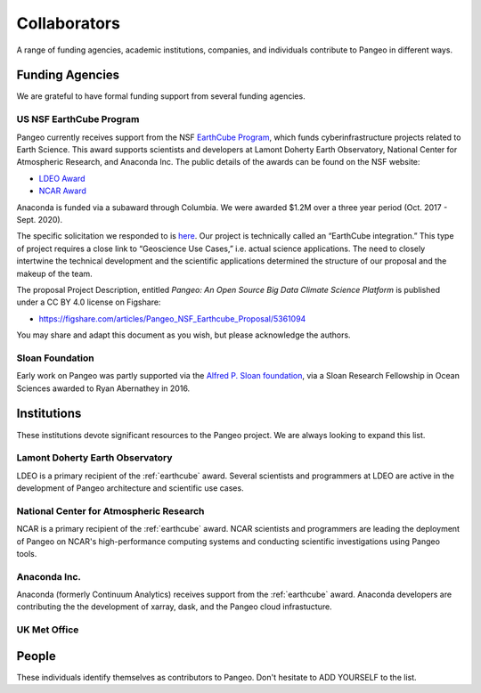 .. _collaborators:

Collaborators
=============

A range of funding agencies, academic institutions, companies, and individuals
contribute to Pangeo in different ways.

Funding Agencies
----------------

We are grateful to have formal funding support from several funding agencies.

.. _earthcube:
US NSF EarthCube Program
~~~~~~~~~~~~~~~~~~~~~~~~

.. image:: _static/logo_NSF_earthcube_combined.png

Pangeo currently receives support from the NSF `EarthCube Program`_, which funds
cyberinfrastructure projects related to Earth Science. This award supports
scientists and developers at Lamont Doherty Earth Observatory, National
Center for Atmospheric Research, and Anaconda Inc.
The public details of the awards can be found on the NSF website:

- `LDEO Award <https://www.nsf.gov/awardsearch/showAward?AWD_ID=1740648&HistoricalAwards=false>`_
- `NCAR Award <https://www.nsf.gov/awardsearch/showAward?AWD_ID=1740633&HistoricalAwards=false>`_

Anaconda is funded via a subaward through Columbia.
We were awarded $1.2M over a three year period (Oct. 2017 - Sept. 2020).

The specific solicitation we responded to is
`here <https://www.google.com/url?q=https%3A%2F%2Fwww.nsf.gov%2Fpubs%2F2016%2Fnsf16514%2Fnsf16514.htm&sa=D&sntz=1&usg=AFQjCNHKvXj9L4pTCnv7Ls8k6Cj5L2Iu-w>`_.
Our project is technically called an “EarthCube integration.” This type of project requires a close link to “Geoscience Use Cases,” i.e. actual science applications.
The need to closely intertwine the technical development and the scientific applications determined the structure of our proposal and the makeup of the team.

The proposal Project Description, entitled
*Pangeo: An Open Source Big Data Climate Science Platform*
is published under a CC BY 4.0 license on Figshare:

- https://figshare.com/articles/Pangeo_NSF_Earthcube_Proposal/5361094

You may share and adapt this document as you wish, but please acknowledge the authors.

.. _EarthCube Program: https://earthcube.org/

Sloan Foundation
~~~~~~~~~~~~~~~~

.. image:: _static/Sloan-Logo-primary-blac-web.png

Early work on Pangeo was partly supported via the
`Alfred P. Sloan foundation <https://sloan.org/>`_, via a Sloan Research
Fellowship in Ocean Sciences awarded to Ryan Abernathey in 2016.


Institutions
------------

These institutions devote significant resources to the Pangeo project.
We are always looking to expand this list.

Lamont Doherty Earth Observatory
~~~~~~~~~~~~~~~~~~~~~~~~~~~~~~~~

.. image:: _static/ldeo-logo.png

LDEO is a primary recipient of the :ref:`earthcube` award. Several scientists
and programmers at LDEO are active in the development of Pangeo architecture
and scientific use cases.

National Center for Atmospheric Research
~~~~~~~~~~~~~~~~~~~~~~~~~~~~~~~~~~~~~~~~

NCAR is a primary recipient of the :ref:`earthcube` award. NCAR scientists and
programmers are leading the deployment of Pangeo on NCAR's high-performance
computing systems and conducting scientific investigations using Pangeo tools.

Anaconda Inc.
~~~~~~~~~~~~~

Anaconda (formerly Continuum Analytics) receives support from the
:ref:`earthcube` award. Anaconda developers are contributing the the development
of xarray, dask, and the Pangeo cloud infrastucture.

UK Met Office
~~~~~~~~~~~~~

People
------

These individuals identify themselves as contributors to Pangeo.
Don't hesitate to ADD YOURSELF to the list.
